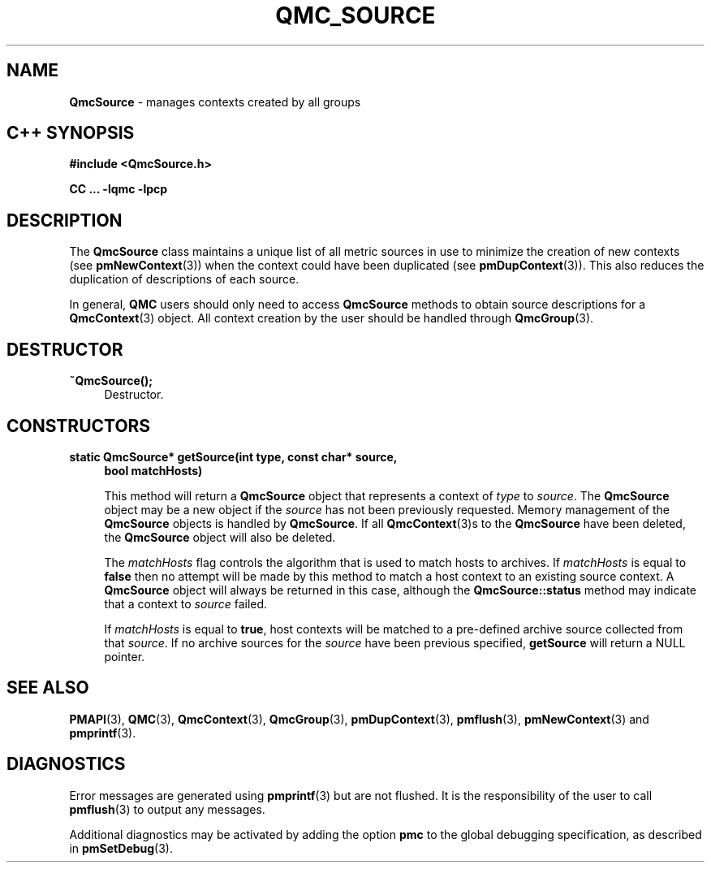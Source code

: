 '\"macro stdmacro
.\" Copyright (c) 2005 Silicon Graphics, Inc.  All Rights Reserved.
.\" 
.\" This program is free software; you can redistribute it and/or modify it
.\" under the terms of the GNU General Public License as published by the
.\" Free Software Foundation; either version 2 of the License, or (at your
.\" option) any later version.
.\" 
.\" This program is distributed in the hope that it will be useful, but
.\" WITHOUT ANY WARRANTY; without even the implied warranty of MERCHANTABILITY
.\" or FITNESS FOR A PARTICULAR PURPOSE.  See the GNU General Public License
.\" for more details.
.\" 
.TH QMC_SOURCE 3 "SGI" "Performance Co-Pilot"
.SH NAME
\f3QmcSource \f1 \- manages contexts created by all groups
.SH "C++ SYNOPSIS"
.ft 3
#include <QmcSource.h>
.sp
CC ... \-lqmc \-lpcp 
.ft 1
.SH DESCRIPTION
The
.B QmcSource
class maintains a unique list of all metric sources in use to minimize
the creation of new contexts (see
.BR pmNewContext (3))
when the context could have been duplicated (see
.BR pmDupContext (3)).
This also reduces the duplication of descriptions of each source.
.PP
In general, 
.B QMC
users should only need to access
.B QmcSource
methods to obtain source descriptions for a
.BR QmcContext (3)
object.  All context creation by the user should be handled through
.BR QmcGroup (3).
.SH "DESTRUCTOR"
.TP 4
.B "~QmcSource();"
Destructor.
.SH "CONSTRUCTORS"
.TP 4
.B "static QmcSource* getSource(int type, const char* source,"
.B "bool matchHosts)"

This method will return a 
.B QmcSource
object that represents a context of
.I type
to
.IR source .
The 
.B QmcSource
object may be a new object if the
.I source
has not been previously requested. Memory management of the
.B QmcSource
objects is handled by 
.BR QmcSource .
If all
.BR QmcContext (3)s
to the 
.B QmcSource
have been deleted, the
.B QmcSource
object will also be deleted.

The
.I matchHosts
flag controls the algorithm that is used to match hosts to archives.
If 
.I matchHosts
is equal to
.B false
then no attempt will be made by this method to match a host context to an
existing source context. A
.B QmcSource
object will always be returned in this case, although the
.B QmcSource::status
method may indicate that a context to 
.I source
failed.

If
.I matchHosts
is equal to
.BR true ,
host contexts will be matched to a pre-defined archive source collected from
that
.IR source .
If no archive sources for the
.I source
have been previous specified,
.B getSource
will return a NULL pointer.
.SH SEE ALSO
.BR PMAPI (3),
.BR QMC (3),
.BR QmcContext (3),
.BR QmcGroup (3),
.BR pmDupContext (3),
.BR pmflush (3),
.BR pmNewContext (3)
and
.BR pmprintf (3).
.SH DIAGNOSTICS
Error messages are generated using
.BR pmprintf (3)
but are not flushed. It is the responsibility of the user to call
.BR pmflush (3)
to output any messages.
.PP
Additional diagnostics may be activated by adding the option
.B pmc
to the global debugging specification, as described in
.BR pmSetDebug (3).
